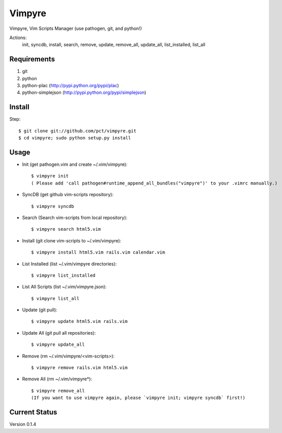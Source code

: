 =======
Vimpyre
=======

Vimpyre, Vim Scripts Manager (use pathogen, git, and python!)

Actions:
    init, syncdb, install, search, remove, update, remove_all, update_all, list_installed, list_all

------------
Requirements
------------

1. git
2. python
3. python-plac (http://pypi.python.org/pypi/plac)
4. python-simplejson (http://pypi.python.org/pypi/simplejson)

-------
Install
-------
Step::

    $ git clone git://github.com/pct/vimpyre.git
    $ cd vimpyre; sudo python setup.py install

------
Usage
------
- Init (get pathogen.vim and create ~/.vim/vimpyre)::

    $ vimpyre init
    ( Please add 'call pathogen#runtime_append_all_bundles("vimpyre")' to your .vimrc manually.)

- SyncDB (get github vim-scripts repository)::

    $ vimpyre syncdb

- Search (Search vim-scripts from local repository)::

    $ vimpyre search html5.vim

- Install (git clone vim-scripts to ~/.vim/vimpyre)::

    $ vimpyre install html5.vim rails.vim calendar.vim

- List Installed (list ~/.vim/vimpyre directories)::

    $ vimpyre list_installed

- List All Scripts (list ~/.vim/vimpyre.json)::

    $ vimpyre list_all

- Update (git pull)::

    $ vimpyre update html5.vim rails.vim

- Update All (git pull all repositories)::

    $ vimpyre update_all

- Remove (rm ~/.vim/vimpyre/<vim-scripts>)::

    $ vimpyre remove rails.vim html5.vim

- Remove All (rm ~/.vim/vimpyre*)::

    $ vimpyre remove_all
    (If you want to use vimpyre again, please `vimpyre init; vimpyre syncdb` first!)

---------------
Current Status
---------------

Version 0.1.4

